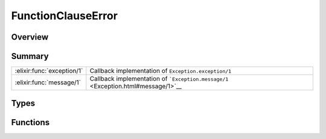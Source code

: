 FunctionClauseError
==============================================================

.. elixir:module:: FunctionClauseError

   :mtype: exception

Overview
--------






Summary
-------

========================== =
:elixir:func:`exception/1` Callback implementation of ``Exception.exception/1`` 

:elixir:func:`message/1`   Callback implementation of ```Exception.message/1`` <Exception.html#message/1>`__ 
========================== =



Types
-----

.. elixir:type:: FunctionClauseError.t/0

   :elixir:type:`t/0` :: %FunctionClauseError{__exception__: term, module: term, function: term, arity: term}
   





Functions
---------

.. elixir:function:: FunctionClauseError.exception/1
   :sig: exception(args)


   Specs:
   
 
   * exception(term) :: :elixir:type:`t/0`
 

   
   Callback implementation of ``Exception.exception/1``.
   
   

.. elixir:function:: FunctionClauseError.message/1
   :sig: message(exception)


   
   Callback implementation of
   ```Exception.message/1`` <Exception.html#message/1>`__.
   
   







